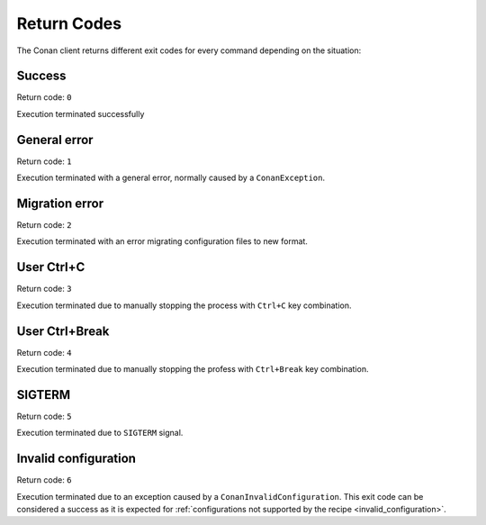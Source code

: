 Return Codes
============

The Conan client returns different exit codes for every command depending on the situation:

Success
-------

Return code: ``0``

Execution terminated successfully

General error
-------------

Return code: ``1``

Execution terminated with a general error, normally caused by a ``ConanException``.

Migration error
---------------

Return code: ``2``

Execution terminated with an error migrating configuration files to new format.

User Ctrl+C
-----------

Return code: ``3``

Execution terminated due to manually stopping the process with ``Ctrl+C`` key combination.

User Ctrl+Break
---------------

Return code: ``4``

Execution terminated due to manually stopping the profess with ``Ctrl+Break`` key combination.

SIGTERM
-------

Return code: ``5``

Execution terminated due to ``SIGTERM`` signal.

.. _invalid_configuration_return_code:

Invalid configuration
---------------------

Return code: ``6``

Execution terminated due to an exception caused by a ``ConanInvalidConfiguration``. This exit code
can be considered a success as it is expected for
:ref:`configurations not supported by the recipe <invalid_configuration>`.

